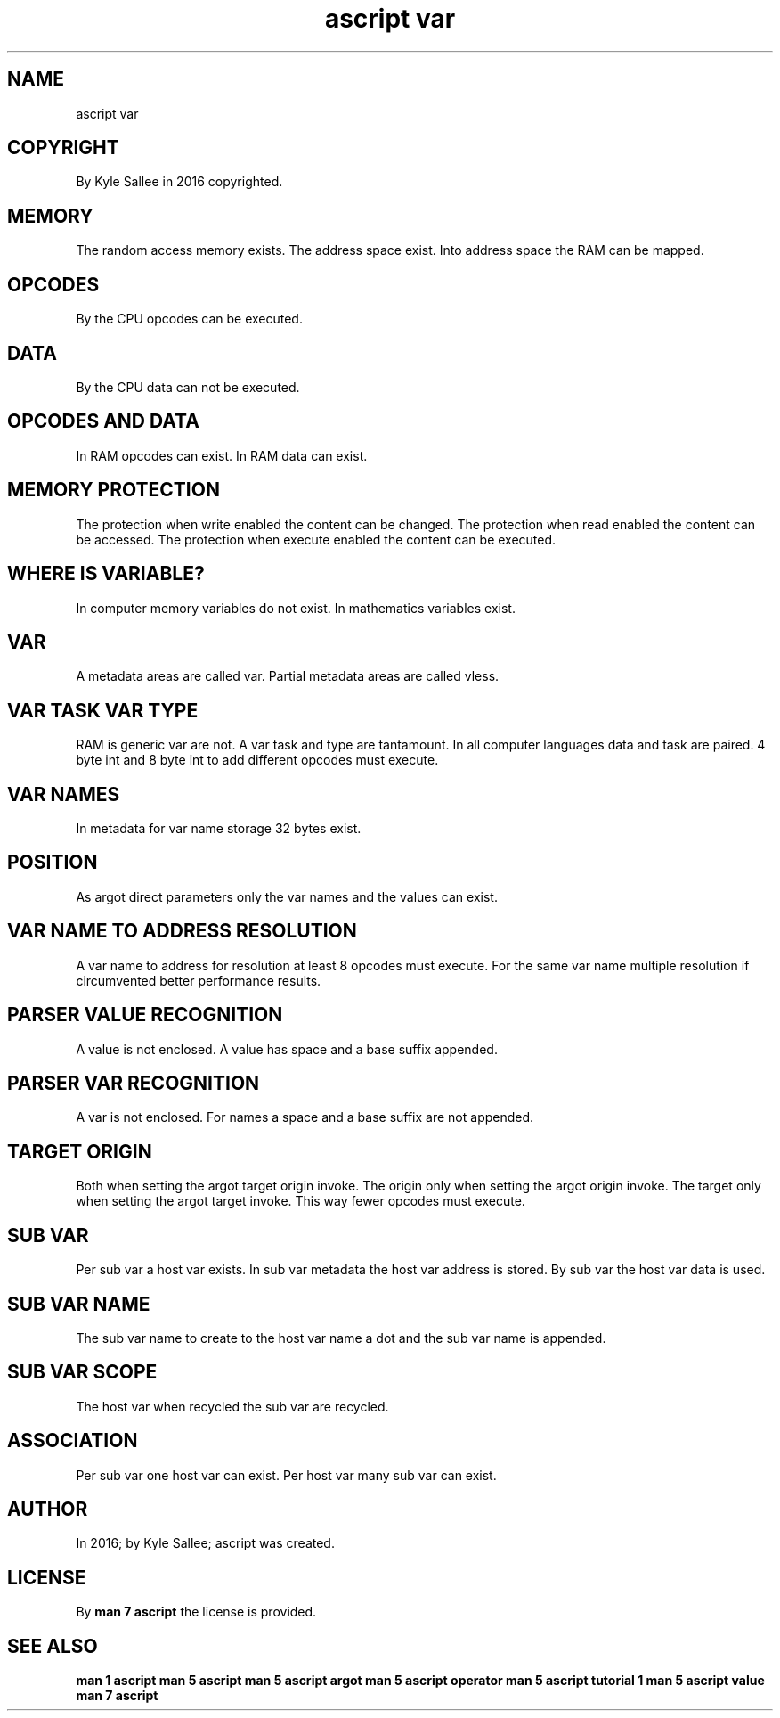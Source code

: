 .TH "ascript var" 5
.SH NAME
.EX
ascript var

.SH COPYRIGHT
.EX
By Kyle Sallee in 2016 copyrighted.

.SH MEMORY
.EX
The  random  access memory exists.
The  address space exist.
Into address space the RAM can be mapped.

.SH OPCODES
.EX
By the CPU opcodes can be executed.

.SH DATA
By the CPU data can not be executed.

.SH OPCODES AND DATA
.EX
In RAM opcodes can exist.
In RAM data    can exist.

.SH MEMORY PROTECTION
.EX
The protection when write   enabled the content can be changed.
The protection when read    enabled the content can be accessed.
The protection when execute enabled the content can be executed.

.SH WHERE IS VARIABLE?
.EX
In computer memory variables do not exist.
In mathematics     variables        exist.

.SH VAR
.EX
A       metadata areas are called var.
Partial metadata areas are called vless.

.SH VAR TASK VAR TYPE
.EX
RAM is generic var are not.
A var task and type are tantamount.
In all computer languages data and task are paired.
4 byte int and 8 byte int to add different opcodes must execute.

.SH VAR NAMES
.EX
In metadata for var name storage 32 bytes exist.

.SH POSITION
.EX
As  argot  direct parameters only
the var    names  and
the values can    exist.

.SH VAR NAME TO ADDRESS RESOLUTION
.EX
A var name to address for resolution
at least 8 opcodes must execute.
For the same var name multiple resolution if circumvented
better performance results.

.SH PARSER VALUE RECOGNITION
.EX
A value is not enclosed.
A value has space and a base suffix         appended.

.SH PARSER VAR RECOGNITION
.EX
A var is not enclosed.
For names a space and a base suffix are not appended.

.SH TARGET ORIGIN
.EX
Both            when setting the argot target origin invoke.
The origin only when setting the argot origin        invoke.
The target only when setting the argot target        invoke.
This way fewer opcodes must execute.

.SH SUB VAR
.EX
Per  sub var a            host var exists.
In   sub var metadata the host var address is stored.
By   sub var the          host var data    is used.

.SH SUB VAR NAME
.EX
The     sub  var name to create
to  the host var name a dot and the sub var name is appended.

.SH SUB VAR SCOPE
.EX
The host var when recycled
the sub  var are  recycled.

.SH ASSOCIATION
.EX
Per sub  var one  host var can exist.
Per host var many sub  var can exist.

.SH AUTHOR
.EX
In 2016; by Kyle Sallee; ascript was created.

.SH LICENSE
.EX
By \fBman 7 ascript\fR the license is provided.

.SH SEE ALSO
.EX
\fB
man 1 ascript
man 5 ascript
man 5 ascript argot
man 5 ascript operator
man 5 ascript tutorial 1
man 5 ascript value
man 7 ascript
\fR
